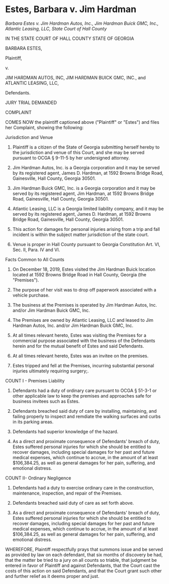 * Estes, Barbara v. Jim Hardman

  /Barbara Estes v. Jim Hardman Autos, Inc., Jim Hardman Buick GMC, Inc., Atlantic Leasing, LLC, State Court of Hall County/

IN THE STATE COURT OF HALL COUNTY
STATE OF GEORGIA

BARBARA ESTES,

Plaintiff,

v.

JIM HARDMAN AUTOS, INC,
JIM HARDMAN BUICK GMC, INC., and
ATLANTIC LEASING, LLC,

Defendants.

JURY TRIAL DEMANDED

COMPLAINT

COMES NOW the plaintiff captioned above ("Plaintiff" or "Estes") and files her Complaint, showing the following:

Jurisdiction and Venue

1. Plaintiff is a citizen of the State of Georgia submitting herself hereby to the jurisdiction and venue of this Court, and she may be served pursuant to OCGA § 9-11-5 by her undersigned attorney.

2. Jim Hardman Autos, Inc. is a Georgia corporation and it may be served by its registered agent, James D. Hardman, at 1592 Browns Bridge Road, Gainesville, Hall County, Georgia 30501.

3. Jim Hardman Buick GMC, Inc. is a Georgia corporation and it may be served by its registered agent,  Jim Hardman, at 1592 Browns Bridge Road, Gainesville, Hall County, Georgia 30501.
   
4. Atlantic Leasing, LLC is a Georgia limited liability company, and it may be served by its registered agent, James D. Hardman, at 1592 Browns Bridge Road, Gainesville, Hall County, Georgia 30501.
  
5. This action for damages for personal injuries arising from a trip and fall incident is within the subject matter jurisdiction of the state court.

6. Venue is proper in Hall County pursuant to Georgia Constitution Art. VI, Sec. II, Para. IV and VI.

Facts Common to All Counts

7. On December 18, 2019, Estes visited the Jim Hardman Buick location located at 1592 Browns Bridge Road in Hall County, Georgia (the "Premises").

8. The purpose of her visit was to drop off paperwork associated with a vehicle purchase.

9. The business at the Premises is operated by Jim Hardman Autos, Inc. and/or Jim Hardman Buick GMC, Inc.

10. The Premises are owned by Atlantic Leasing, LLC and leased to Jim Hardman Autos, Inc. and/or Jim Hardman Buick GMC, Inc.

11. At all times relevant hereto, Estes was visiting the Premises for a commercial purpose associated with the business of the Defendants herein and for the mutual benefit of Estes and said Defendants.

12. At all times relevant hereto, Estes was an invitee on the premises.

13. Estes tripped and fell at the Premises, incurring substantial personal injuries ultimately requiring surgery;.

COUNT I - Premises Liability

14. Defendants had a duty of ordinary care pursuant to OCGA § 51-3-1 or other applicable law to keep the premises and approaches safe for business invitees such as Estes.

15. Defendants breached said duty of care by installing, maintaining, and failing properly to inspect and remdiate the walking surfaces and curbs in its parking areas.

16. Defendants had superior knowledge of the hazard.

17. As a direct and proximate consequence of Defendants' breach of duty, Estes suffered personal injuries for which she should be entitled to recover damages, including special damages for her past and future medical expenses, which continue to accrue, in the amount of at least $106,384.25, as well as general damages for her pain, suffering, and emotional distress.

COUNT II- Ordinary Negligence

18. Defendants had a duty to exercise ordinary care in the construction, maintenance, inspection, and repair of the Premises.

19. Defendants breached said duty of care as set forth above.

20. As a direct and proximate consequence of Defendants' breach of duty, Estes suffered personal injuries for which she should be entitled to recover damages, including special damages for her past and future medical expenses, which continue to accrue, in the amount of at least $106,384.25, as well as general damages for her pain, suffering, and emotional distress.

WHEREFORE, Plaintiff respectfully prays that summons issue and be served as provided by law on each defendant, that six months of discovery be had, that the matter be tried to a jury on all counts so triable, that judgment be entered in favor of Plaintiff and against Defendants, that the Court cast the costs of this action on said Defendants, and that the Court grant such other and further relief as it deems proper and just.

   
